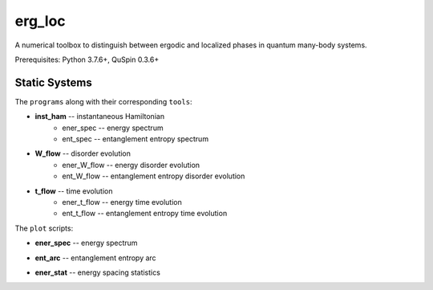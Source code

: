 erg_loc
=======

A numerical toolbox to distinguish between ergodic and localized phases in quantum many-body systems.

Prerequisites: Python 3.7.6+, QuSpin 0.3.6+

Static Systems
--------------

The ``programs`` along with their corresponding ``tools``:

* **inst_ham** -- instantaneous Hamiltonian
	* ener_spec -- energy spectrum
	* ent_spec -- entanglement entropy spectrum
* **W_flow** -- disorder evolution
	* ener_W_flow -- energy disorder evolution
	* ent_W_flow -- entanglement entropy disorder evolution
* **t_flow** -- time evolution
	* ener_t_flow -- energy time evolution
	* ent_t_flow -- entanglement entropy time evolution

The ``plot`` scripts:

* **ener_spec** -- energy spectrum

.. image:: figures/ener_spec/heisenberg/ener_spec_heisenberg_L_8_obc_J_1_1_1_W_0.5_comparison.png
	:align: center
	:width: 80%

* **ent_arc** -- entanglement entropy arc

.. image:: figures/ent_arc/heisenberg/ent_arc_heisenberg_L_8_obc_J_1_1_1_W_0.5_comparison.png
	:align: center
	:width: 80%

* **ener_stat** -- energy spacing statistics

.. image:: figures/ener_stat/heisenberg/ener_stat_heisenberg_L_8_obc_J_1_1_1_W_0.5_comparison.png
	:align: center
	:width: 80%